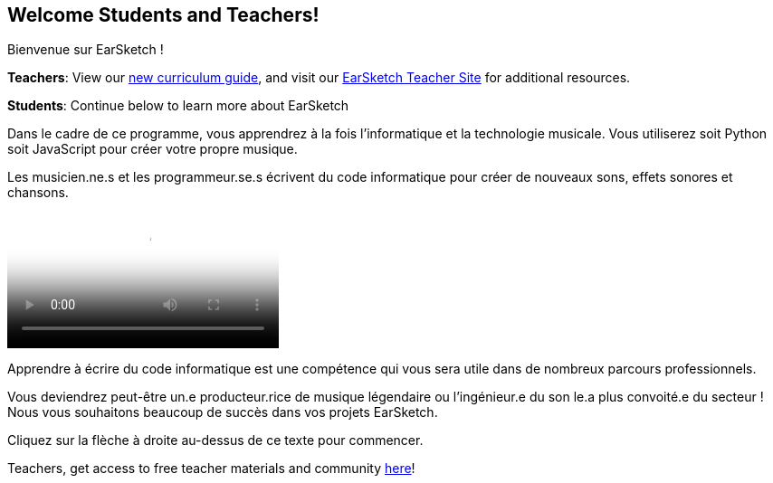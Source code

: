 [[welcome]]
== Welcome Students and Teachers!

:nofooter:

Bienvenue sur EarSketch !

*Teachers*: View our https://earsketch.gatech.edu/teachermaterials/EarSketch_Alignment_Guide.pdf[new curriculum guide^], and visit our https://www.teachers.earsketch.org[EarSketch Teacher Site^] for additional resources.

*Students*: Continue below to learn more about EarSketch

Dans le cadre de ce programme, vous apprendrez à la fois l'informatique et la technologie musicale. Vous utiliserez soit Python soit JavaScript pour créer votre propre musique.

Les musicien.ne.s et les programmeur.se.s écrivent du code informatique pour créer de nouveaux sons, effets sonores et chansons.

[role="curriculum-mp4"]
[[video0]]
video::../landing/media/homepagevid.a1cf3d01.mp4[poster=../landing/img/homepagevid-poster.8993a985.png]

Apprendre à écrire du code informatique est une compétence qui vous sera utile dans de nombreux parcours professionnels.

Vous deviendrez peut-être un.e producteur.rice de musique légendaire ou l'ingénieur.e du son le.a plus convoité.e du secteur ! Nous vous souhaitons beaucoup de succès dans vos projets EarSketch.

Cliquez sur la flèche à droite au-dessus de ce texte pour commencer.

Teachers, get access to free teacher materials and community https://www.teachers.earsketch.org/[here^]!